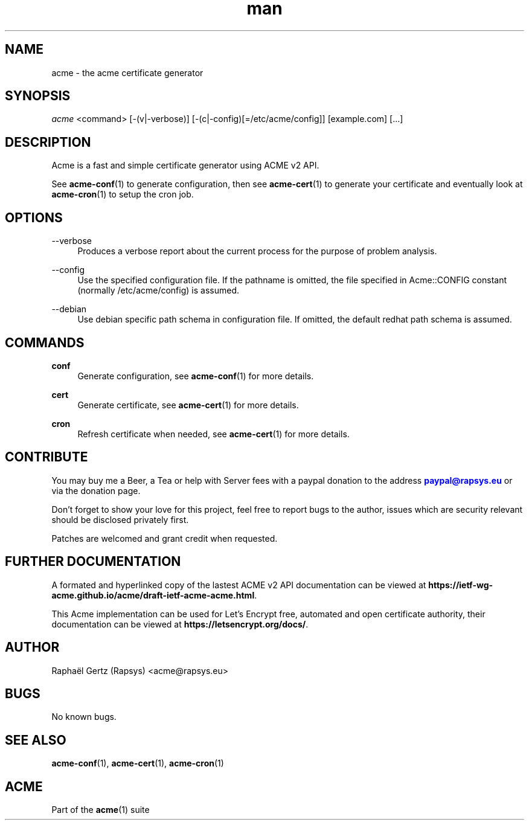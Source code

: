 .\" Manpage for acme.
.\" Contact acme@rapsys.eu to correct errors or typos.
.TH man 1 "19 Apr 2020" "2\&.0\&.0" "acme man page"
.SH "NAME"
acme \- the acme certificate generator

.SH "SYNOPSIS"
\fIacme\fR <command> [\-(v|\-verbose)] [\-(c|\-config)[=/etc/acme/config]] [example.com] [\&.\&.\&.]

.SH "DESCRIPTION"
Acme is a fast and simple certificate generator using ACME v2 API\&.

.sp
See \fBacme-conf\fR(1) to generate configuration, then see \fBacme-cert\fR(1) to generate your certificate and eventually look at \fBacme-cron\fR(1) to setup the cron job\&.

.SH "OPTIONS"
.PP
\-\-verbose
.RS 4
Produces a verbose report about the current process for the purpose of problem analysis\&.
.RE
.PP
\-\-config
.RS 4
Use the specified configuration file\&. If the pathname is omitted, the file specified in Acme::CONFIG constant (normally /etc/acme/config) is assumed\&.
.RE
.PP
\-\-debian
.RS 4
Use debian specific path schema in configuration file\&. If omitted, the default redhat path schema is assumed\&.
.RE

.SH "COMMANDS"
.PP
\fBconf\fR
.RS 4
Generate configuration, see \fBacme-conf\fR(1) for more details\&.
.RE
.PP
\fBcert\fR
.RS 4
Generate certificate, see \fBacme-cert\fR(1) for more details\&.
.RE
.PP
\fBcron\fR
.RS 4
Refresh certificate when needed, see \fBacme-cert\fR(1) for more details\&.
.RE

.SH "CONTRIBUTE"
You may buy me a Beer, a Tea or help with Server fees with a paypal donation to the address \m[blue]\fBpaypal@rapsys\&.eu\fR\m[] or via the donation page.

Don't forget to show your love for this project, feel free to report bugs to the author, issues which are security relevant should be disclosed privately first\&.

Patches are welcomed and grant credit when requested\&.

.SH "FURTHER DOCUMENTATION"
A formated and hyperlinked copy of the lastest ACME v2 API documentation can be viewed at \fBhttps://ietf-wg-acme\&.github\&.io/acme/draft-ietf-acme-acme\&.html\fR\&.

.sp
This Acme implementation can be used for Let's Encrypt free, automated and open certificate authority, their documentation can be viewed at \fBhttps://letsencrypt\&.org/docs/\fR\&.

.SH "AUTHOR"
Raphaël Gertz (Rapsys) <acme@rapsys\&.eu>

.SH "BUGS"
No known bugs.

.SH "SEE ALSO"
\fBacme-conf\fR(1), \fBacme-cert\fR(1), \fBacme-cron\fR(1)

.SH "ACME"
Part of the \fBacme\fR(1) suite
